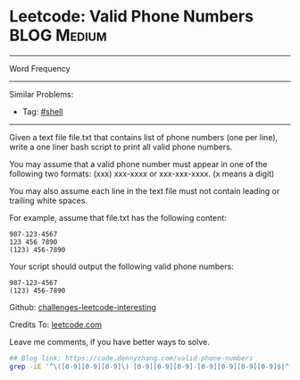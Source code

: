 * Leetcode: Valid Phone Numbers                                              :BLOG:Medium:
#+STARTUP: showeverything
#+OPTIONS: toc:nil \n:t ^:nil creator:nil d:nil
:PROPERTIES:
:type:     shell
:END:
---------------------------------------------------------------------
Word Frequency
---------------------------------------------------------------------
Similar Problems:
- Tag: [[https://code.dennyzhang.com/tag/shell][#shell]]
---------------------------------------------------------------------
Given a text file file.txt that contains list of phone numbers (one per line), write a one liner bash script to print all valid phone numbers.

You may assume that a valid phone number must appear in one of the following two formats: (xxx) xxx-xxxx or xxx-xxx-xxxx. (x means a digit)

You may also assume each line in the text file must not contain leading or trailing white spaces.

For example, assume that file.txt has the following content:
#+BEGIN_EXAMPLE
987-123-4567
123 456 7890
(123) 456-7890
#+END_EXAMPLE

Your script should output the following valid phone numbers:
#+BEGIN_EXAMPLE
987-123-4567
(123) 456-7890
#+END_EXAMPLE

Github: [[url-external:https://github.com/DennyZhang/challenges-leetcode-interesting/tree/master/valid-phone-numbers][challenges-leetcode-interesting]]

Credits To: [[url-external:https://leetcode.com/problems/valid-phone-numbers/description/][leetcode.com]]

Leave me comments, if you have better ways to solve.

#+BEGIN_SRC sh
## Blog link: https://code.dennyzhang.com/valid-phone-numbers
grep -iE '^\([0-9][0-9][0-9]\) [0-9][0-9][0-9]-[0-9][0-9][0-9][0-9]$|^[0-9][0-9][0-9]-[0-9][0-9][0-9]-[0-9][0-9][0-9][0-9]$' file.txt
#+END_SRC
